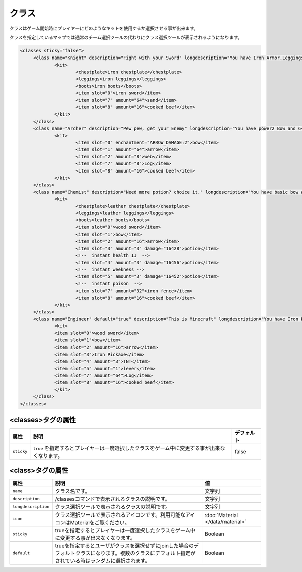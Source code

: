 クラス
======
クラスはゲーム開始時にプレイヤーにどのようなキットを使用するか選択させる事が出来ます。

クラスを指定しているマップでは通常のチーム選択ツールの代わりにクラス選択ツールが表示されるようになります。

.. code-block:: xml

   <classes sticky="false">
   	<class name="Knight" description="Fight with your Sword" longdescription="You have Iron Armor,Leggings,Boots,and Sword" icon="iron sword">
   		<kit>
   			<chestplate>iron chestplate</chestplate>
   			<leggings>iron leggings</leggings>
   			<boots>iron boots</boots>
   			<item slot="0">iron sword</item>
   			<item slot="7" amount="64">sand</item>
   			<item slot="8" amount="16">cooked beef</item>
   		</kit>
   	</class>
   	<class name="Archer" description="Pew pew, get your Enemy" longdescription="You have power2 Bow and 64 Arrows" icon="bow">
   		<kit>
   			<item slot="0" enchantment="ARROW_DAMAGE:2">bow</item>
   			<item slot="1" amount="64">arrow</item>
   			<item slot="2" amount="8">web</item>
   			<item slot="7" amount="8">Log</item>
   			<item slot="8" amount="16">cooked beef</item>
   		</kit>
   	</class>
   	<class name="Chemist" description="Need more potion? choice it." longdescription="You have basic bow and wooden sword,and many potions" icon="potion">
   		<kit>
   			<chestplate>leather chestplate</chestplate>
   			<leggings>leather leggings</leggings>
   			<boots>leather boots</boots>
   			<item slot="0">wood sword</item>
   			<item slot="1">bow</item>
   			<item slot="2" amount="16">arrow</item>
   			<item slot="3" amount="3" damage="16428">potion</item>
   			<!--  instant health II  -->
   			<item slot="4" amount="3" damage="16456">potion</item>
   			<!--  instant weekness -->
   			<item slot="5" amount="3" damage="16452">potion</item>
   			<!--  instant poison  -->
   			<item slot="7" amount="32">iron fence</item>
   			<item slot="8" amount="16">cooked beef</item>
   		</kit>
   	</class>
   	<class name="Engineer" default="true" description="This is Minecraft" longdescription="You have Iron Pickaxe,bow and TNT!" icon="iron pickaxe">
   		<kit>
   		<item slot="0">wood sword</item>
   		<item slot="1">bow</item>
   		<item slot="2" amount="16">arrow</item>
   		<item slot="3">Iron Pickaxe</item>
   		<item slot="4" amount="3">TNT</item>
   		<item slot="5" amount="1">lever</item>
   		<item slot="7" amount="64">Log</item>
   		<item slot="8" amount="16">cooked beef</item>
   		</kit>
   	</class>
   </classes>

<classes>タグの属性
^^^^^^^^^^^^^^^^^^^

.. csv-table::
   :header: 属性, 説明, デフォルト

   ``sticky``, ``true`` を指定するとプレイヤーは一度選択したクラスをゲーム中に変更する事が出来なくなります。, false

<class>タグの属性
^^^^^^^^^^^^^^^^^

.. csv-table::
   :header: 属性, 説明, 値

   ``name``, クラス名です。, 文字列
   ``description``, /classesコマンドで表示されるクラスの説明です。, 文字列
   ``longdescription``, クラス選択ツールで表示されるクラスの説明です。, 文字列
   ``icon``, クラス選択ツールで表示されるアイコンです。利用可能なアイコンはMaterialをご覧ください。, :doc:`Material </data/material>`
   ``sticky``, trueを指定するとプレイヤーは一度選択したクラスをゲーム中に変更する事が出来なくなります。,Boolean
   ``default``, trueを指定するとユーザがクラスを選択せずにjoinした場合のデフォルトクラスになります。複数のクラスにデフォルト指定がされている時はランダムに選択されます。, Boolean


